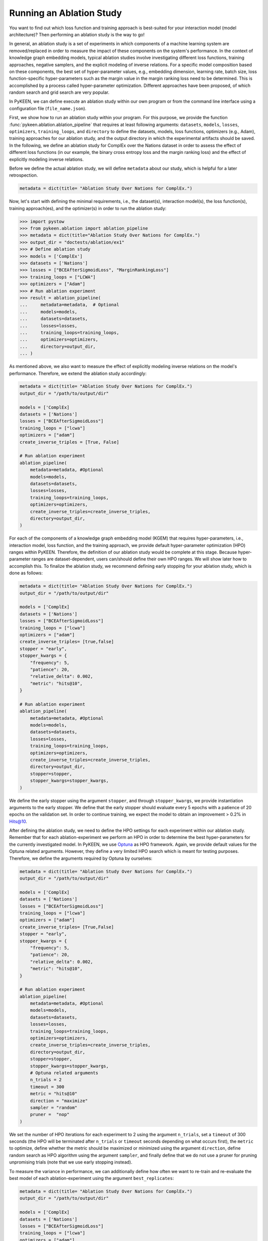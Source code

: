 Running an Ablation Study
=========================
You want to find out which loss function and training approach is best-suited for your interaction model
(model architecture)? Then performing an ablation study is the way to go!

In general, an ablation study is a set of experiments in which components of a machine learning system are
removed/replaced in order to measure the impact of these components on the system's performance. In the context of
knowledge graph embedding models, typical ablation studies involve investigating different loss functions, training
approaches, negative samplers, and the explicit modeling of inverse relations. For a specific model composition based on
these components, the best set of hyper-parameter values, e.g., embedding dimension, learning rate, batch size,
loss function-specific hyper-parameters such as the margin value in the margin ranking loss need to be determined.
This is accomplished by a process called hyper-parameter optimization. Different approaches have been proposed, of
which random search and grid search are very popular.


In PyKEEN, we can define execute an ablation study within our own program or from the command line interface using a
configuration file (``file_name.json``).

First, we show how to run an ablation study within your program. For this purpose, we provide the function
:func:`pykeen.ablation.ablation_pipeline` that requires at least following arguments: ``datasets``, ``models``,
``losses``, ``optimizers``, ``training_loops``, and ``directory`` to define the datasets, models, loss functions,
optimizers (e.g., Adam), training approaches for our ablation study, and the output directory in which the experimental
artifacts should be saved. In the following, we define an ablation study for ComplEx over the Nations dataset in order
to assess the effect of different loss functions (in our example, the binary cross entropy loss and the margin ranking
loss) and the effect of explicitly modeling inverse relations.

Before we define the actual ablation study, we will define ``metadata`` about our study, which is helpful for a later
retrospection.

.. code-block:: python

    metadata = dict(title= "Ablation Study Over Nations for ComplEx.")

Now, let's start with defining the minimal requirements, i.e., the dataset(s), interaction model(s), the loss
function(s), training approach(es), and the optimizer(s) in order to run the ablation study:

.. code-block:: python

    >>> import pystow
    >>> from pykeen.ablation import ablation_pipeline
    >>> metadata = dict(title="Ablation Study Over Nations for ComplEx.")
    >>> output_dir = "doctests/ablation/ex1"
    >>> # Define ablation study
    >>> models = ['ComplEx']
    >>> datasets = ['Nations']
    >>> losses = ["BCEAfterSigmoidLoss", "MarginRankingLoss"]
    >>> training_loops = ["LCWA"]
    >>> optimizers = ["Adam"]
    >>> # Run ablation experiment
    >>> result = ablation_pipeline(
    ...     metadata=metadata,  # Optional
    ...     models=models,
    ...     datasets=datasets,
    ...     losses=losses,
    ...     training_loops=training_loops,
    ...     optimizers=optimizers,
    ...     directory=output_dir,
    ... )

As mentioned above, we also want to measure the effect of explicitly modeling inverse relations on the model's
performance. Therefore, we extend the ablation study accordingly:

.. code-block:: python

    metadata = dict(title= "Ablation Study Over Nations for ComplEx.")
    output_dir = "/path/to/output/dir"

    models = ['ComplEx]
    datasets = ['Nations']
    losses = ["BCEAfterSigmoidLoss"]
    training_loops = ["lcwa"]
    optimizers = ["adam"]
    create_inverse_triples = [True, False]

    # Run ablation experiment
    ablation_pipeline(
        metadata=metadata, #Optional
        models=models,
        datasets=datasets,
        losses=losses,
        training_loops=training_loops,
        optimizers=optimizers,
        create_inverse_triples=create_inverse_triples,
        directory=output_dir,
    )

For each of the components of a knowledge graph embedding model (KGEM) that requires hyper-parameters, i.e.,
interaction model, loss function, and the training approach, we provide default hyper-parameter optimization (HPO)
ranges within PyKEEN. Therefore, the definition of our ablation study would be complete at this stage. Because
hyper-parameter ranges are dataset-dependent, users can/should define their own HPO ranges. We will show later how to
accomplish this.
To finalize the ablation study, we recommend defining early stopping for your ablation study, which is done as
follows:

.. code-block:: python

    metadata = dict(title= "Ablation Study Over Nations for ComplEx.")
    output_dir = "/path/to/output/dir"

    models = ['ComplEx]
    datasets = ['Nations']
    losses = ["BCEAfterSigmoidLoss"]
    training_loops = ["lcwa"]
    optimizers = ["adam"]
    create_inverse_triples= [true,false]
    stopper = "early",
    stopper_kwargs = {
        "frequency": 5,
        "patience": 20,
        "relative_delta": 0.002,
        "metric": "hits@10",
    }

    # Run ablation experiment
    ablation_pipeline(
        metadata=metadata, #Optional
        models=models,
        datasets=datasets,
        losses=losses,
        training_loops=training_loops,
        optimizers=optimizers,
        create_inverse_triples=create_inverse_triples,
        directory=output_dir,
        stopper=stopper,
        stopper_kwargs=stopper_kwargs,
    )

We define the early stopper using the argument ``stopper``, and through ``stopper_kwargs``, we provide instantiation
arguments to the early stopper. We define that the early stopper should evaluate every 5 epochs with a patience of 20
epochs on the validation set. In order to continue training, we expect the model to obtain an improvement > 0.2% in
Hits@10.

After defining the ablation study, we need to define the HPO settings for each experiment within our ablation
study. Remember that for each ablation-experiment we perform an HPO in order to determine the best hyper-parameters
for the currently investigated model. In PyKEEN, we use
`Optuna <https://github.com/optuna/optunahttps://github.com/optuna/optuna>`_  as HPO framework. Again, we provide
default values for the Optuna related arguments. However, they define a very limited HPO search which is meant for
testing purposes. Therefore, we define the arguments required by Optuna by ourselves:

.. code-block:: python

    metadata = dict(title= "Ablation Study Over Nations for ComplEx.")
    output_dir = "/path/to/output/dir"

    models = ['ComplEx]
    datasets = ['Nations']
    losses = ["BCEAfterSigmoidLoss"]
    training_loops = ["lcwa"]
    optimizers = ["adam"]
    create_inverse_triples= [True,False]
    stopper = "early",
    stopper_kwargs = {
        "frequency": 5,
        "patience": 20,
        "relative_delta": 0.002,
        "metric": "hits@10",
    }

    # Run ablation experiment
    ablation_pipeline(
        metadata=metadata, #Optional
        models=models,
        datasets=datasets,
        losses=losses,
        training_loops=training_loops,
        optimizers=optimizers,
        create_inverse_triples=create_inverse_triples,
        directory=output_dir,
        stopper=stopper,
        stopper_kwargs=stopper_kwargs,
        # Optuna related arguments
        n_trials = 2
        timeout = 300
        metric = "hits@10"
        direction = "maximize"
        sampler = "random"
        pruner =  "nop"
    )

We set the number of HPO iterations for each experiment to 2 using the argument ``n_trials``, set a ``timeout`` of 300
seconds (the HPO will be terminated after ``n_trials`` or ``timeout`` seconds depending on what occurs first), the
``metric`` to optimize, define whether the metric should be maximized or minimized using the argument ``direction``,
define random search as HPO algorithm using the argument ``sampler``, and finally define that we do not use a pruner
for pruning unpromising trials (note that we use early stopping instead).

To measure the variance in performance, we can additionally define how often we want to re-train and re-evaluate
the best model of each ablation-experiment using the argument ``best_replicates``:

.. code-block:: python

    metadata = dict(title= "Ablation Study Over Nations for ComplEx.")
    output_dir = "/path/to/output/dir"

    models = ['ComplEx]
    datasets = ['Nations']
    losses = ["BCEAfterSigmoidLoss"]
    training_loops = ["lcwa"]
    optimizers = ["adam"]
    create_inverse_triples= [True,False]
    stopper = "early",
    stopper_kwargs = {
        "frequency": 5,
        "patience": 20,
        "relative_delta": 0.002,
        "metric": "hits@10",
    }

    # Optuna related arguments
    n_trials = 2
    timeout = 300
    metric = "hits@10"
    direction = "maximize"
    sampler = "random"
    pruner =  "nop"

    # Run ablation experiment
    ablation_pipeline(
        metadata=metadata, #Optional
        models=models,
        datasets=datasets,
        losses=losses,
        training_loops=training_loops,
        optimizers=optimizers,
        create_inverse_triples=create_inverse_triples,
        directory=output_dir,
        stopper=stopper,
        stopper_kwargs=stopper_kwargs,
        best_replicates=5,
    )

Eager to check out the results? Then navigate to the output directory ``path/to/output/directory`` in which you will
find a directory whose name contains a timestamp and a unique id. Within this directory, you will find subdirectories,
e.g., ``0000_nations_complex`` which contains all experimental artifacts of one specific ablation experiment of the
defined ablation study. The most relevant subdirectory is ``best_pipeline`` which comprises the artifacts of the best
performing experiment, including its definition in ``pipeline_config.json``,  the obtained results, and the trained
model(s) in the sub-directory ``replicates``. The number of replicates in ``replicates`` corresponds to the number
provided through the argument ``-r``.
Additionally, you are provided with further information about the ablation study in the root directory: ``study.json``
describes the ablation experiment, ``hpo_config.json`` describes the HPO setting of the ablation experiment,
``trials.tsv`` provides an overview of each HPO-experiment.

Define Your Own HPO Ranges
~~~~~~~~~~~~~~~~~~~~~~~~~~

As mentioned above, we provide default hyper-parameters/hyper-parameter ranges for each hyper-parameter.
However, these default values/ranges don't ensure good performance. Therefore,
it is time that you define your own ranges, and we show you how to do it!
For the definition of hyper-parameter values/ranges, two dictionaries are essential, ``kwargs`` that is used to assign
the hyper-parameters fixed values, and ``kwargs_ranges`` to define ranges of values from which to sample from.

Let's start with assigning HPO ranges to hyper-parameters belonging to the interaction model. This can be achieved
by using the dictionary ``model_to_model_kwargs_ranges``:

.. code-block:: python

    ...

    # Define HPO ranges
    model_to_model_kwargs_ranges = {
        "ComplEx": {
            "embedding_dim": {
                "type": "int",
                "low": 4,
                "high": 6,
                "scale": "power_two"
            }
        }
    }

    ...

We defined an HPO range for the embedding dimension. Because the ``scale`` is ``power_two``, the lower bound (``low``)
equals to 4, the upper bound ``high`` to 6, the embedding dimension is sampled from the set :math:`\{2^4,2^5, 2^6\}`.

Next, we fix the number of training epochs to 500 using the argument ``model_to_training_loop_to_training_kwargs`` and
define a range for the batch size using ``model_to_training_loop_to_training_kwargs_ranges``. We use these two
dictionaries because the defined hyper-parameters are hyper-parameters of the training function (that is a function
of the ``training_loop``):

.. code-block:: python

    ...

    model_to_model_kwargs_ranges = {
        "ComplEx": {
            "embedding_dim": {
                "type": "int",
                "low": 4,
                "high": 6,
                "scale": "power_two"
            }
        }
    }

    model_to_training_loop_to_training_kwargs = {
        "ComplEx": {
            "lcwa": {
                "num_epochs": 500
            }
        }
    }

    model_to_training_loop_to_training_kwargs_ranges= {
        "ComplEx": {
            "lcwa": {
                "label_smoothing": {
                    "type": "float",
                    "low": 0.001,
                    "high": 1.0,
                    "scale": "log"
                },
                "batch_size": {
                    "type": "int",
                    "low": 7,
                    "high": 9,
                    "scale": "power_two"
                }
            }
        }
    }

    ...

Finally, we define a range for the learning rate which is a hyper-parameter of the optimizer:

.. code-block:: python

    ...

    model_to_model_kwargs_ranges = {
        "ComplEx": {
            "embedding_dim": {
                "type": "int",
                "low": 4,
                "high": 6,
                "scale": "power_two"
            }
        }
    }

    model_to_training_loop_to_training_kwargs = {
        "ComplEx": {
            "lcwa": {
                "num_epochs": 500
            }
        }
    }

    model_to_training_loop_to_training_kwargs_ranges= {
        "ComplEx": {
            "lcwa": {
                "label_smoothing": {
                    "type": "float",
                    "low": 0.001,
                    "high": 1.0,
                    "scale": "log"
                },
                "batch_size": {
                    "type": "int",
                    "low": 7,
                    "high": 9,
                    "scale": "power_two"
                }
            }
        }
    }

    model_to_optimizer_to_optimizer_kwargs_ranges= {
        "ComplEx": {
            "adam": {
                "lr": {
                    "type": "float",
                    "low": 0.001,
                    "high": 0.1,
                    "scale": "log"
                }
            }
        }
    }

    ...

We decided to use Adam as an optimizer, and defined a ``log`` ``scale`` for the learning rate, i.e., the learning
rate is sampled from the interval :math:`[0.001, 0.1)`.

Now that we defined our own hyper-parameter values/ranges, let's have a look at the overall configuration:

.. code-block:: python

    from ablation.ablation import ablation_pipeline

    metadata = dict(title= "Ablation Study Over Nations for ComplEx.")

    models = ['ComplEx]
    datasets = ['Nations']
    losses = ["BCEAfterSigmoidLoss"]
    training_loops = ["lcwa"]
    optimizers = ["adam"]
    create_inverse_triples= [true,false]
    stopper = "early",
    stopper_kwargs = {
        "frequency": 5,
        "patience": 20,
        "relative_delta": 0.002,
        "metric": "hits@10",
    }

    # Define HPO ranges
    model_to_model_kwargs_ranges = {
        "ComplEx": {
            "embedding_dim": {
                "type": "int",
                "low": 4,
                "high": 6,
                "scale": "power_two"
            }
        }
    }

    model_to_training_loop_to_training_kwargs = {
        "ComplEx": {
            "lcwa": {
                "num_epochs": 500
            }
        }
    }

    model_to_training_loop_to_training_kwargs_ranges= {
        "ComplEx": {
            "lcwa": {
                "label_smoothing": {
                    "type": "float",
                    "low": 0.001,
                    "high": 1.0,
                    "scale": "log"
                },
                "batch_size": {
                    "type": "int",
                    "low": 7,
                    "high": 9,
                    "scale": "power_two"
                }
            }
        }
    }

    model_to_optimizer_to_optimizer_kwargs_ranges= {
        "ComplEx": {
            "adam": {
                "lr": {
                    "type": "float",
                    "low": 0.001,
                    "high": 0.1,
                    "scale": "log"
                }
            }
        }
    }

    # Run ablation experiment
    ablation_pipeline(
        models=models,
        datasets=datasets,
        losses=losses,
        training_loops=training_loops,
        optimizers=optimizers,
        model_to_model_kwargs_ranges=model_to_model_kwargs_ranges,
        model_to_training_loop_to_training_kwargs=model_to_training_loop_to_training_kwargs,
        model_to_optimizer_to_optimizer_kwargs_ranges=model_to_optimizer_to_optimizer_kwargs_ranges,
        directory=out,
        best_replicates=5,
        n_trials = 2
        timeout = 300
        metric = "hits@10"
        direction = "maximize"
        sampler = "random"
        pruner =  "nop"
    )

We are expected to provide the arguments ``datasets``, ``models``, ``losses``, ``optimizers``, and
``training_loops`` to :func:`pykeen.ablation.ablation_pipeline`. For all other components and hype-parameters, PyKEEN
provides default values/ranges. However, for achieving optimal performance, we should carefully define the
hyper-parameter values/ranges ourselves, as explained above. Note that there are many more ranges to configure such
hyper-parameters for the loss functions or the negative samplers. Check out the examples provided in
`tests/resources/hpo_complex_nations.json`` how to define the ranges for other components.

Run an Ablation Study With Your Own Data
~~~~~~~~~~~~~~~~~~~~~~~~~~~~~~~~~~~~~~~~

We showed how to run an ablation study with a PyKEEN integrated dataset. Now you are asking yourself, whether you can
run ablations studies with your own data? Yes, you can!
It requires a minimal change compared to the previous configuration:

.. code-block:: python

    datasets = [
        {
            "training": "/path/to/your/train.txt",
            "validation": "/path/to/your/validation.txt",
            "testing": "/path/to/your/test.txt"
        }
    ]

In the dataset field, you don't provide a list of dataset names but dictionaries containing the paths
to your train-validation-test splits. Check out ``tests/resources/hpo_complex_your_own_data.json`` for a
concrete example. Yes, that's all.

Run an Ablation Study From The Command Line Interface
~~~~~~~~~~~~~~~~~~~~~~~~~~~~~~~~~~~~~~~~~~~~~~~~~~~~~

If you want to start an ablation study from the command line interface, we provide the function
:func:`pykeen.experiments.cli.ablation`, which expects as an argument the path to a JSON configuration file.
The configuration file consists of a dictionary with the sub-dictionaries ``ablation`` and ``optuna`` in which the
ablation study and the Optuna related configuration are defined. Besides, similar to the programmatic interface, the
``metadata`` dictionary can be provided. The configuration file corresponding to the  ablation study that we previously
defined within our program would look as follows:


.. code-block:: javascript

    {
        "metadata": {
            "title": "Ablation Study Over Nations for ComplEx."
        },
        "ablation": {
            "datasets": ["nations"],
            "models":   ["ComplEx"],
            "losses": ["BCEAfterSigmoidLoss", "CrossEntropyLoss"]
            "training_loops": ["lcwa"],
            "optimizers": ["adam"],
            "create_inverse_triples": [true,false],
            "stopper": "early",
            "stopper_kwargs": {
                "frequency": 5,
                "patience": 20,
                "relative_delta": 0.002,
                "metric": "hits@10"
            },
            "model_to_model_kwargs_ranges":{
                "ComplEx": {
                    "embedding_dim": {
                        "type": "int",
                        "low": 4,
                        "high": 6,
                        "scale": "power_two"
                    }
                }
            },
            "model_to_training_loop_to_training_kwargs": {
                "ComplEx": {
                    "lcwa": {
                        "num_epochs": 500
                    }
                }
            },
            "model_to_training_loop_to_training_kwargs_ranges": {
                "ComplEx": {
                    "lcwa": {
                        "label_smoothing": {
                            "type": "float",
                            "low": 0.001,
                            "high": 1.0,
                            "scale": "log"
                        },
                        "batch_size": {
                            "type": "int",
                            "low": 7,
                            "high": 9,
                            "scale": "power_two"
                        }
                    }
                }
            },
            "model_to_optimizer_to_optimizer_kwargs_ranges": {
                "ComplEx": {
                    "adam": {
                        "lr": {
                            "type": "float",
                            "low": 0.001,
                            "high": 0.1,
                            "scale": "log"
                        }
                    }
                }
            }
        "optuna": {
            "n_trials": 2,
            "timeout": 300,
            "metric": "hits@10",
            "direction": "maximize",
            "sampler": "random",
            "pruner": "nop"
            }
        }
    }

The ablation study can be started as follows:

.. code-block:: shell

    pykeen experiments ablation path/to/complex_nation.json -d path/to/output/directory

To re-train and re-evaluate the best model of each ablation-experiment `n` times in order to measure the variance in
performance the option `-r`/`--best-replicates` should be used:

.. code-block:: shell

    pykeen experiments ablation path/to/complex_nation.json -d path/to/output/directory -r 5

In this tutorial, we showed how to define and start an ablation study within your program, how to execute it from the
command line interface. Furthermore, we showed how you can define your ablation study using your own data.
